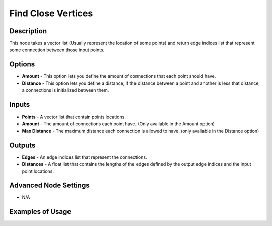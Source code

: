 Find Close Vertices
===================

Description
-----------

This node takes a vector list (Usually represent the location of some points) and return edge indices list that represent some connection between those input points.

.. image:: images/find_close_points_node.png
   :width: 160pt

Options
-------

- **Amount** - This option lets you define the amount of connections that each point should have.
- **Distance** - This option lets you define a distance,  if the distance between a point and another is less that distance, a connections is initialized between them.

Inputs
------

- **Points** - A vector list that contain points locations.
- **Amount** - The amount of connections each point have. (Only available in the Amount option)
- **Max Distance** - The maximum distance each connection is allowed to have. (only available in the Distance option)

Outputs
-------

- **Edges** - An edge indices list that represent the connections.
- **Distances** - A float list that contains the lengths of the edges defined by the output edge indices and the input point locations.

Advanced Node Settings
----------------------

- N/A

Examples of Usage
-----------------

.. image:: gifs/find_close_points_node_example.gif
